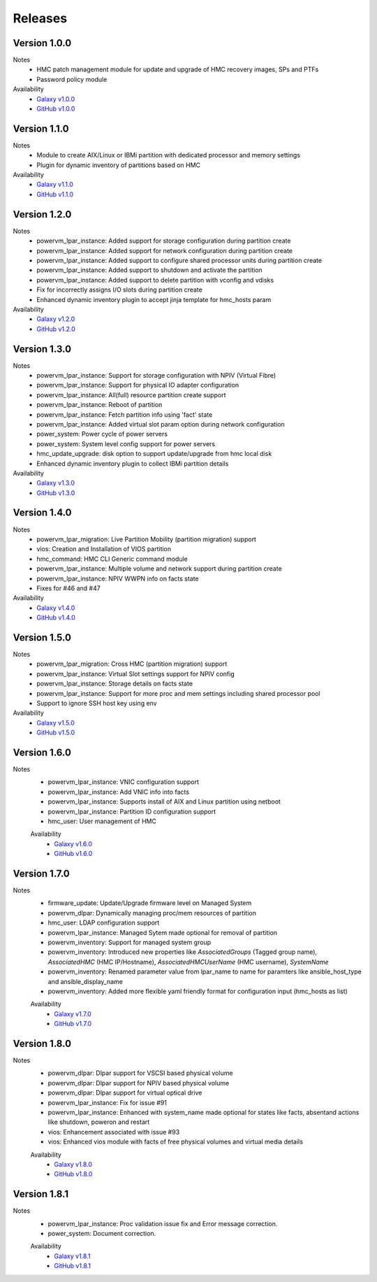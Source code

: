 .. ...........................................................................
.. © Copyright IBM Corporation 2020                                          .
.. ...........................................................................

Releases
========

Version 1.0.0
-------------
Notes
  * HMC patch management module for update and upgrade of HMC recovery images, SPs and PTFs
  * Password policy module

Availability
  * `Galaxy v1.0.0`_
  * `GitHub v1.0.0`_

.. _Galaxy v1.0.0:
   https://galaxy.ansible.com/download/ibm-power_hmc-1.0.0.tar.gz

.. _GitHub v1.0.0:
   https://github.com/IBM/ansible-power-hmc/releases/download/v1.0.0/ibm-power_hmc-1.0.0.tar.gz


Version 1.1.0
-------------
Notes
  * Module to create AIX/Linux or IBMi partition with dedicated processor and memory settings
  * Plugin for dynamic inventory of partitions based on HMC

Availability
  * `Galaxy v1.1.0`_
  * `GitHub v1.1.0`_

.. _Galaxy v1.1.0:
   https://galaxy.ansible.com/download/ibm-power_hmc-1.1.0.tar.gz

.. _GitHub v1.1.0:
   https://github.com/IBM/ansible-power-hmc/releases/download/v1.1.0/ibm-power_hmc-1.1.0.tar.gz


Version 1.2.0
-------------
Notes
  * powervm_lpar_instance: Added support for storage configuration during partition create
  * powervm_lpar_instance: Added support for network configuration during partition create
  * powervm_lpar_instance: Added support to configure shared processor units during partition create
  * powervm_lpar_instance: Added support to shutdown and activate the partition
  * powervm_lpar_instance: Added support to delete partition with vconfig and vdisks
  * Fix for incorrectly assigns I/O slots during partition create
  * Enhanced dynamic inventory plugin to accept jinja template for hmc_hosts param

Availability
  * `Galaxy v1.2.0`_
  * `GitHub v1.2.0`_

.. _Galaxy v1.2.0:
   https://galaxy.ansible.com/download/ibm-power_hmc-1.2.0.tar.gz

.. _GitHub v1.2.0:
   https://github.com/IBM/ansible-power-hmc/releases/download/v1.2.0/ibm-power_hmc-1.2.0.tar.gz


Version 1.3.0
-------------
Notes
  * powervm_lpar_instance: Support for storage configuration with NPIV (Virtual Fibre)
  * powervm_lpar_instance: Support for physical IO adapter configuration
  * powervm_lpar_instance: All(full) resource partition create support
  * powervm_lpar_instance: Reboot of partition
  * powervm_lpar_instance: Fetch partition info using 'fact' state
  * powervm_lpar_instance: Added virtual slot param option during network configuration
  * power_system: Power cycle of power servers
  * power_system: System level config support for power servers
  * hmc_update_upgrade: disk option to support update/upgrade from hmc local disk
  * Enhanced dynamic inventory plugin to collect IBMi partition details

Availability
  * `Galaxy v1.3.0`_
  * `GitHub v1.3.0`_

.. _Galaxy v1.3.0:
   https://galaxy.ansible.com/download/ibm-power_hmc-1.3.0.tar.gz

.. _GitHub v1.3.0:
   https://github.com/IBM/ansible-power-hmc/releases/download/v1.3.0/ibm-power_hmc-1.3.0.tar.gz


Version 1.4.0
-------------
Notes
  * powervm_lpar_migration: Live Partition Mobility (partition migration) support
  * vios: Creation and Installation of VIOS partition
  * hmc_command: HMC CLI Generic command module
  * powervm_lpar_instance: Multiple volume and network support during partition create
  * powervm_lpar_instance: NPIV WWPN info on facts state
  * Fixes for #46 and #47

Availability
  * `Galaxy v1.4.0`_
  * `GitHub v1.4.0`_

.. _Galaxy v1.4.0:
   https://galaxy.ansible.com/download/ibm-power_hmc-1.4.0.tar.gz

.. _GitHub v1.4.0:
   https://github.com/IBM/ansible-power-hmc/releases/download/v1.4.0/ibm-power_hmc-1.4.0.tar.gz


Version 1.5.0
-------------
Notes
  * powervm_lpar_migration: Cross HMC (partition migration) support
  * powervm_lpar_instance: Virtual Slot settings support for NPIV config
  * powervm_lpar_instance: Storage details on facts state
  * powervm_lpar_instance: Support for more proc and mem settings including shared processor pool
  * Support to ignore SSH host key using env

Availability
  * `Galaxy v1.5.0`_
  * `GitHub v1.5.0`_

.. _Galaxy v1.5.0:
   https://galaxy.ansible.com/download/ibm-power_hmc-1.5.0.tar.gz

.. _GitHub v1.5.0:
   https://github.com/IBM/ansible-power-hmc/releases/download/v1.5.0/ibm-power_hmc-1.5.0.tar.gz
   
   
Version 1.6.0
-------------
Notes
  * powervm_lpar_instance: VNIC configuration support
  * powervm_lpar_instance: Add VNIC info into facts
  * powervm_lpar_instance: Supports install of AIX and Linux partition using netboot
  * powervm_lpar_instance: Partition ID configuration support
  * hmc_user: User management of HMC
  
  Availability
    * `Galaxy v1.6.0`_
    * `GitHub v1.6.0`_

.. _Galaxy v1.6.0:
   https://galaxy.ansible.com/download/ibm-power_hmc-1.6.0.tar.gz

.. _GitHub v1.6.0:
   https://github.com/IBM/ansible-power-hmc/releases/download/v1.6.0/ibm-power_hmc-1.6.0.tar.gz
   
Version 1.7.0
-------------
Notes
  * firmware_update: Update/Upgrade firmware level on Managed System
  * powervm_dlpar: Dynamically managing proc/mem resources of partition
  * hmc_user: LDAP configuration support
  * powervm_lpar_instance: Managed Sytem made optional for removal of partition
  * powervm_inventory: Support for managed system group
  * powervm_inventory: Introduced new properties like `AssociatedGroups` (Tagged group name), `AssociatedHMC` (HMC IP/Hostname), `AssociatedHMCUserName` (HMC username), `SystemName`
  * powervm_inventory: Renamed parameter value from lpar_name to name for paramters like ansible_host_type and ansible_display_name
  * powervm_inventory: Added more flexible yaml friendly format for configuration input (hmc_hosts as list)
  
  Availability
    * `Galaxy v1.7.0`_
    * `GitHub v1.7.0`_

.. _Galaxy v1.7.0:
   https://galaxy.ansible.com/download/ibm-power_hmc-1.7.0.tar.gz

.. _GitHub v1.7.0:
   https://github.com/IBM/ansible-power-hmc/releases/download/v1.7.0/ibm-power_hmc-1.7.0.tar.gz

Version 1.8.0
-------------
Notes
  * powervm_dlpar: Dlpar support for VSCSI based physical volume
  * powervm_dlpar: Dlpar support for NPIV based physical volume
  * powervm_dlpar: Dlpar support for virtual optical drive
  * powervm_lpar_instance: Fix for issue #91
  * powervm_lpar_instance: Enhanced with system_name made optional for states like facts, absentand actions like shutdown, poweron and restart 
  * vios: Enhancement associated with issue #93
  * vios: Enhanced vios module with facts of free physical volumes and virtual media details 

  Availability
    * `Galaxy v1.8.0`_
    * `GitHub v1.8.0`_

.. _Galaxy v1.8.0:
   https://galaxy.ansible.com/download/ibm-power_hmc-1.8.0.tar.gz

.. _GitHub v1.8.0:
   https://github.com/IBM/ansible-power-hmc/releases/download/v1.8.0/ibm-power_hmc-1.8.0.tar.gz

Version 1.8.1
-------------
Notes
  * powervm_lpar_instance: Proc validation issue fix and Error message correction.
  * power_system: Document correction.


  Availability
    * `Galaxy v1.8.1`_
    * `GitHub v1.8.1`_

.. _Galaxy v1.8.1:
   https://galaxy.ansible.com/download/ibm-power_hmc-1.8.1.tar.gz

.. _GitHub v1.8.1:
   https://github.com/IBM/ansible-power-hmc/releases/download/v1.8.1/ibm-power_hmc-1.8.1.tar.gz
